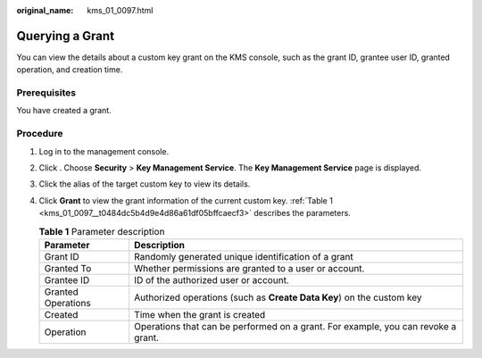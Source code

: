 :original_name: kms_01_0097.html

.. _kms_01_0097:

Querying a Grant
================

You can view the details about a custom key grant on the KMS console, such as the grant ID, grantee user ID, granted operation, and creation time.

Prerequisites
-------------

You have created a grant.

Procedure
---------

#. Log in to the management console.

#. Click |image1|. Choose **Security** > **Key Management Service**. The **Key Management Service** page is displayed.

#. Click the alias of the target custom key to view its details.

#. Click **Grant** to view the grant information of the current custom key. :ref:`Table 1 <kms_01_0097__t0484dc5b4d9e4d86a61df05bffcaecf3>` describes the parameters.

   .. _kms_01_0097__t0484dc5b4d9e4d86a61df05bffcaecf3:

   .. table:: **Table 1** Parameter description

      +--------------------+-----------------------------------------------------------------------------------+
      | Parameter          | Description                                                                       |
      +====================+===================================================================================+
      | Grant ID           | Randomly generated unique identification of a grant                               |
      +--------------------+-----------------------------------------------------------------------------------+
      | Granted To         | Whether permissions are granted to a user or account.                             |
      +--------------------+-----------------------------------------------------------------------------------+
      | Grantee ID         | ID of the authorized user or account.                                             |
      +--------------------+-----------------------------------------------------------------------------------+
      | Granted Operations | Authorized operations (such as **Create Data Key**) on the custom key             |
      +--------------------+-----------------------------------------------------------------------------------+
      | Created            | Time when the grant is created                                                    |
      +--------------------+-----------------------------------------------------------------------------------+
      | Operation          | Operations that can be performed on a grant. For example, you can revoke a grant. |
      +--------------------+-----------------------------------------------------------------------------------+

.. |image1| image:: /_static/images/en-us_image_0000001295227514.png
